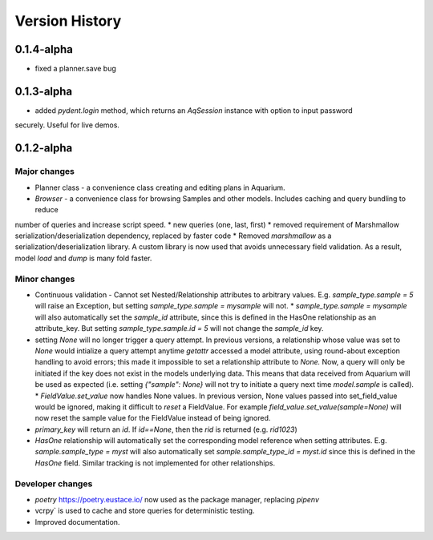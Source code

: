 Version History
===============

0.1.4-alpha
-----------

* fixed a planner.save bug

0.1.3-alpha
-----------

* added `pydent.login` method, which returns an `AqSession` instance with option to input password
securely. Useful for live demos.

0.1.2-alpha
-----------

Major changes
~~~~~~~~~~~~~

* Planner class - a convenience class creating and editing plans in Aquarium.
* `Browser` - a convenience class for browsing Samples and other models. Includes caching and query bundling to reduce
number of queries and increase script speed.
* new queries (one, last, first)
* removed requirement of Marshmallow serialization/deserialization dependency, replaced by faster code
* Removed `marshmallow` as a serialization/deserialization library. A custom library is now used that avoids unnecessary
field validation. As a result, model `load` and `dump` is many fold faster.

Minor changes
~~~~~~~~~~~~~

* Continuous validation - Cannot set Nested/Relationship attributes to arbitrary values. E.g. `sample_type.sample = 5` will raise an Exception, but setting `sample_type.sample = mysample` will not.
  * `sample_type.sample = mysample` will also automatically set the `sample_id` attribute, since this is defined in the HasOne relationship as an attribute_key. But setting `sample_type.sample.id = 5` will not change the `sample_id` key.
* setting `None` will no longer trigger a query attempt. In previous versions, a relationship whose value was set to `None` would intialize a query attempt anytime `getattr` accessed a model attribute, using round-about exception handling to avoid errors; this made it impossible to set a relationship attribute to `None.` Now, a query will only be initiated if the key does not exist in the models underlying data. This means that data received from Aquarium will be used as expected (i.e. setting `{"sample": None}` will not try to initiate a query next time `model.sample` is called).
  * `FieldValue.set_value` now handles None values. In previous version, None values passed into set_field_value would be ignored, making it difficult to *reset* a FieldValue. For example `field_value.set_value(sample=None)` will now reset the sample value for the FieldValue instead of being ignored.
* `primary_key` will return an `id`. If `id==None`, then the `rid` is returned (e.g. `rid1023`)
* `HasOne` relationship will automatically set the corresponding model reference when setting attributes. E.g. `sample.sample_type = myst` will also automatically set `sample.sample_type_id = myst.id` since this is defined in the `HasOne` field. Similar tracking is not implemented for other relationships.


Developer changes
~~~~~~~~~~~~~~~~~

* `poetry` https://poetry.eustace.io/ now used as the package manager, replacing *pipenv*
* vcrpy` is used to cache and store queries for deterministic testing.
* Improved documentation.